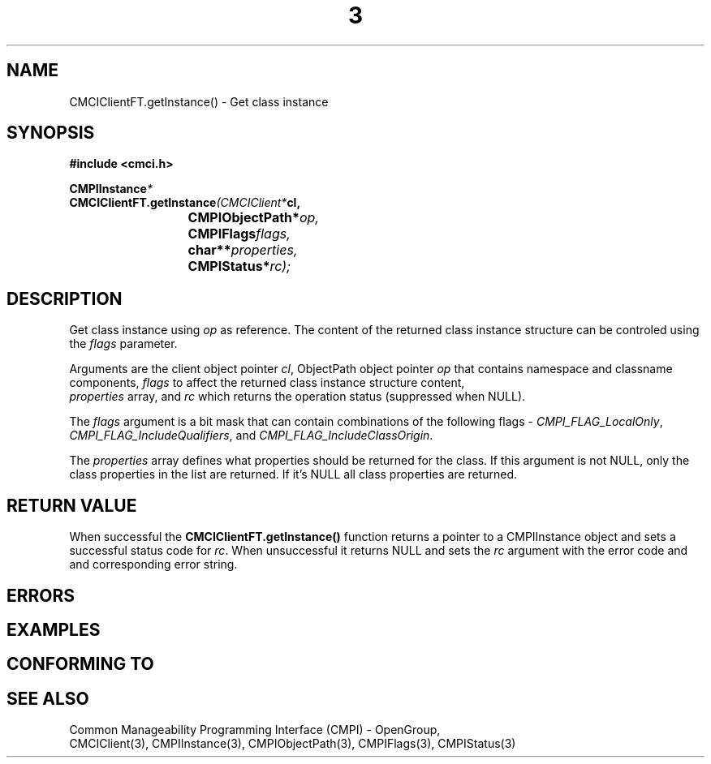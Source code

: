 .TH  3  2005-06-09 "sfcc" "SFCBroker Client Library"
.SH NAME
CMCIClientFT.getInstance() \- Get class instance
.SH SYNOPSIS
.nf
.B #include <cmci.h>
.sp
.BI CMPIInstance *
.BI CMCIClientFT.getInstance (CMCIClient* cl,
.br
.BI				CMPIObjectPath* op,
.br
.BI				CMPIFlags flags,
.br
.BI				char** properties,
.br
.BI				CMPIStatus* rc);
.br
.sp
.fi
.SH DESCRIPTION
Get class instance using \fIop\fP as reference. The content of the returned
class instance structure can be controled using the \fIflags\fP parameter.
.PP
Arguments are the client object pointer \fIcl\fP, ObjectPath object 
pointer \fIop\fP that contains namespace and classname components,
\fIflags\fP to affect the returned class instance structure content,
 \fIproperties\fP array, and \fIrc\fP which returns the operation status 
(suppressed when NULL).
.PP
The \fIflags\fP argument is a bit mask that can contain combinations of 
the following flags - \fICMPI_FLAG_LocalOnly\fP, \fICMPI_FLAG_IncludeQualifiers\fP, and \fICMPI_FLAG_IncludeClassOrigin\fP.
.PP
The \fIproperties\fP array defines what properties should be returned 
for the class.
If this argument is not NULL, only the class properties in the list are 
returned.
If it's NULL all class properties are returned.
.PP
.SH "RETURN VALUE"
When successful the \fBCMCIClientFT.getInstance()\fP function returns a pointer
to a CMPIInstance object and sets a successful status code for \fIrc\fR.
When unsuccessful it returns NULL and sets the \fIrc\fP argument with the
error code and and corresponding error string.
.SH "ERRORS"
.sp
.SH "EXAMPLES"
.sp
.SH "CONFORMING TO"
.sp
.SH "SEE ALSO"
Common Manageability Programming Interface (CMPI) - OpenGroup,
.br
CMCIClient(3), CMPIInstance(3), CMPIObjectPath(3), CMPIFlags(3), 
CMPIStatus(3)
